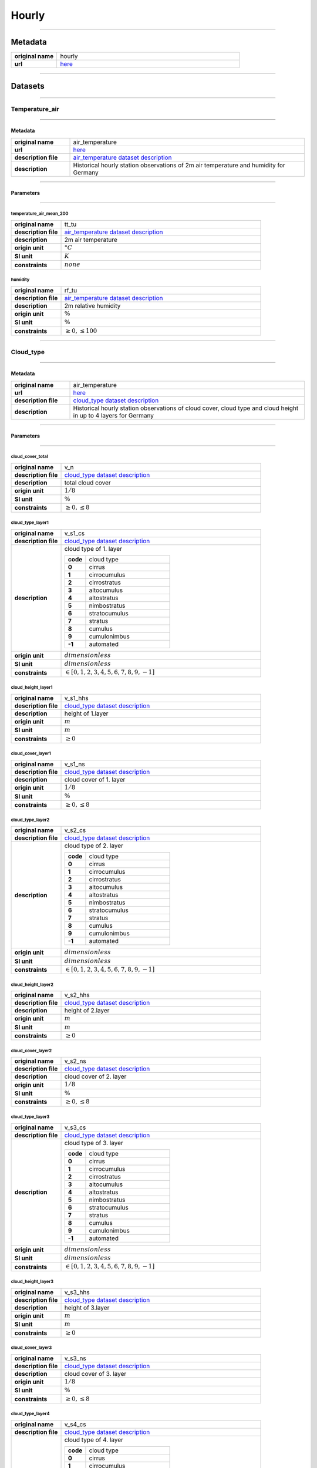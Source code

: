 Hourly
######

----

Metadata
********

.. list-table::
   :widths: 20 80
   :stub-columns: 1

   * - original name
     - hourly
   * - url
     - `here <https://opendata.dwd.de/climate_environment/CDC/observations_germany/climate/hourly/>`_

----

Datasets
********

----

Temperature_air
===============

----

Metadata
--------

.. list-table::
   :widths: 20 80
   :stub-columns: 1

   * - original name
     - air_temperature
   * - url
     - `here <https://opendata.dwd.de/climate_environment/CDC/observations_germany/climate/hourly/air_temperature/>`_
   * - description file
     - `air_temperature dataset description`_
   * - description
     - Historical hourly station observations of 2m air temperature and humidity for Germany

.. _air_temperature dataset description: https://opendata.dwd.de/climate_environment/CDC/observations_germany/climate/hourly/air_temperature/historical/DESCRIPTION_obsgermany_climate_hourly_tu_historical_en.pdf

----

Parameters
----------

----

temperature_air_mean_200
^^^^^^^^^^^^^^^^^^^^^^^^

.. list-table::
   :widths: 20 80
   :stub-columns: 1

   * - original name
     - tt_tu
   * - description file
     - `air_temperature dataset description`_
   * - description
     - 2m air temperature
   * - origin unit
     - :math:`°C`
   * - SI unit
     - :math:`K`
   * - constraints
     - :math:`none`

humidity
^^^^^^^^

.. list-table::
   :widths: 20 80
   :stub-columns: 1

   * - original name
     - rf_tu
   * - description file
     - `air_temperature dataset description`_
   * - description
     - 2m relative humidity
   * - origin unit
     - :math:`\%`
   * - SI unit
     - :math:`\%`
   * - constraints
     - :math:`\geq{0}, \leq{100}`

----

Cloud_type
==========

----

Metadata
--------

.. list-table::
   :widths: 20 80
   :stub-columns: 1

   * - original name
     - air_temperature
   * - url
     - `here <https://opendata.dwd.de/climate_environment/CDC/observations_germany/climate/hourly/cloud_type/>`_
   * - description file
     - `cloud_type dataset description`_
   * - description
     - Historical hourly station observations of cloud cover, cloud type and cloud height in up to 4 layers for Germany

.. _cloud_type dataset description: https://opendata.dwd.de/climate_environment/CDC/observations_germany/climate/hourly/cloud_type/historical/DESCRIPTION_obsgermany_climate_hourly_cloud_type_historical_en.pdf

----

Parameters
----------

----

cloud_cover_total
^^^^^^^^^^^^^^^^^

.. list-table::
   :widths: 20 80
   :stub-columns: 1

   * - original name
     - v_n
   * - description file
     - `cloud_type dataset description`_
   * - description
     - total cloud cover
   * - origin unit
     - :math:`1 / 8`
   * - SI unit
     - :math:`\%`
   * - constraints
     - :math:`\geq{0}, \leq{8}`

cloud_type_layer1
^^^^^^^^^^^^^^^^^

.. list-table::
   :widths: 20 80
   :stub-columns: 1

   * - original name
     - v_s1_cs
   * - description file
     - `cloud_type dataset description`_
   * - description
     - cloud type of 1. layer

       .. list-table::
          :widths: 20 80
          :stub-columns: 1

          * - code
            - cloud type
          * - 0
            - cirrus
          * - 1
            - cirrocumulus
          * - 2
            - cirrostratus
          * - 3
            - altocumulus
          * - 4
            - altostratus
          * - 5
            - nimbostratus
          * - 6
            - stratocumulus
          * - 7
            - stratus
          * - 8
            - cumulus
          * - 9
            - cumulonimbus
          * - -1
            - automated

   * - origin unit
     - :math:`dimensionless`
   * - SI unit
     - :math:`dimensionless`
   * - constraints
     - :math:`\in [0, 1, 2, 3, 4, 5, 6, 7, 8, 9, -1]`

cloud_height_layer1
^^^^^^^^^^^^^^^^^^^

.. list-table::
   :widths: 20 80
   :stub-columns: 1

   * - original name
     - v_s1_hhs
   * - description file
     - `cloud_type dataset description`_
   * - description
     - height of 1.layer
   * - origin unit
     - :math:`m`
   * - SI unit
     - :math:`m`
   * - constraints
     - :math:`\geq{0}`

cloud_cover_layer1
^^^^^^^^^^^^^^^^^^

.. list-table::
   :widths: 20 80
   :stub-columns: 1

   * - original name
     - v_s1_ns
   * - description file
     - `cloud_type dataset description`_
   * - description
     - cloud cover of 1. layer
   * - origin unit
     - :math:`1 / 8`
   * - SI unit
     - :math:`\%`
   * - constraints
     - :math:`\geq{0}, \leq{8}`

cloud_type_layer2
^^^^^^^^^^^^^^^^^

.. list-table::
   :widths: 20 80
   :stub-columns: 1

   * - original name
     - v_s2_cs
   * - description file
     - `cloud_type dataset description`_
   * - description
     - cloud type of 2. layer

       .. list-table::
          :widths: 20 80
          :stub-columns: 1

          * - code
            - cloud type
          * - 0
            - cirrus
          * - 1
            - cirrocumulus
          * - 2
            - cirrostratus
          * - 3
            - altocumulus
          * - 4
            - altostratus
          * - 5
            - nimbostratus
          * - 6
            - stratocumulus
          * - 7
            - stratus
          * - 8
            - cumulus
          * - 9
            - cumulonimbus
          * - -1
            - automated

   * - origin unit
     - :math:`dimensionless`
   * - SI unit
     - :math:`dimensionless`
   * - constraints
     - :math:`\in [0, 1, 2, 3, 4, 5, 6, 7, 8, 9, -1]`

cloud_height_layer2
^^^^^^^^^^^^^^^^^^^

.. list-table::
   :widths: 20 80
   :stub-columns: 1

   * - original name
     - v_s2_hhs
   * - description file
     - `cloud_type dataset description`_
   * - description
     - height of 2.layer
   * - origin unit
     - :math:`m`
   * - SI unit
     - :math:`m`
   * - constraints
     - :math:`\geq{0}`

cloud_cover_layer2
^^^^^^^^^^^^^^^^^^

.. list-table::
   :widths: 20 80
   :stub-columns: 1

   * - original name
     - v_s2_ns
   * - description file
     - `cloud_type dataset description`_
   * - description
     - cloud cover of 2. layer
   * - origin unit
     - :math:`1 / 8`
   * - SI unit
     - :math:`\%`
   * - constraints
     - :math:`\geq{0}, \leq{8}`

cloud_type_layer3
^^^^^^^^^^^^^^^^^

.. list-table::
   :widths: 20 80
   :stub-columns: 1

   * - original name
     - v_s3_cs
   * - description file
     - `cloud_type dataset description`_
   * - description
     - cloud type of 3. layer

       .. list-table::
          :widths: 20 80
          :stub-columns: 1

          * - code
            - cloud type
          * - 0
            - cirrus
          * - 1
            - cirrocumulus
          * - 2
            - cirrostratus
          * - 3
            - altocumulus
          * - 4
            - altostratus
          * - 5
            - nimbostratus
          * - 6
            - stratocumulus
          * - 7
            - stratus
          * - 8
            - cumulus
          * - 9
            - cumulonimbus
          * - -1
            - automated

   * - origin unit
     - :math:`dimensionless`
   * - SI unit
     - :math:`dimensionless`
   * - constraints
     - :math:`\in [0, 1, 2, 3, 4, 5, 6, 7, 8, 9, -1]`

cloud_height_layer3
^^^^^^^^^^^^^^^^^^^

.. list-table::
   :widths: 20 80
   :stub-columns: 1

   * - original name
     - v_s3_hhs
   * - description file
     - `cloud_type dataset description`_
   * - description
     - height of 3.layer
   * - origin unit
     - :math:`m`
   * - SI unit
     - :math:`m`
   * - constraints
     - :math:`\geq{0}`

cloud_cover_layer3
^^^^^^^^^^^^^^^^^^

.. list-table::
   :widths: 20 80
   :stub-columns: 1

   * - original name
     - v_s3_ns
   * - description file
     - `cloud_type dataset description`_
   * - description
     - cloud cover of 3. layer
   * - origin unit
     - :math:`1 / 8`
   * - SI unit
     - :math:`\%`
   * - constraints
     - :math:`\geq{0}, \leq{8}`

cloud_type_layer4
^^^^^^^^^^^^^^^^^

.. list-table::
   :widths: 20 80
   :stub-columns: 1

   * - original name
     - v_s4_cs
   * - description file
     - `cloud_type dataset description`_
   * - description
     - cloud type of 4. layer

       .. list-table::
          :widths: 20 80
          :stub-columns: 1

          * - code
            - cloud type
          * - 0
            - cirrus
          * - 1
            - cirrocumulus
          * - 2
            - cirrostratus
          * - 3
            - altocumulus
          * - 4
            - altostratus
          * - 5
            - nimbostratus
          * - 6
            - stratocumulus
          * - 7
            - stratus
          * - 8
            - cumulus
          * - 9
            - cumulonimbus
          * - -1
            - automated

   * - origin unit
     - :math:`dimensionless`
   * - SI unit
     - :math:`dimensionless`
   * - constraints
     - :math:`\in [0, 1, 2, 3, 4, 5, 6, 7, 8, 9, -1]`

cloud_height_layer4
^^^^^^^^^^^^^^^^^^^

.. list-table::
   :widths: 20 80
   :stub-columns: 1

   * - original name
     - v_s4_hhs
   * - description file
     - `cloud_type dataset description`_
   * - description
     - height of 4.layer
   * - origin unit
     - :math:`m`
   * - SI unit
     - :math:`m`
   * - constraints
     - :math:`\geq{0}`

cloud_cover_layer4
^^^^^^^^^^^^^^^^^^

.. list-table::
   :widths: 20 80
   :stub-columns: 1

   * - original name
     - v_s4_ns
   * - description file
     - `cloud_type dataset description`_
   * - description
     - cloud cover of 4. layer
   * - origin unit
     - :math:`1 / 8`
   * - SI unit
     - :math:`\%`
   * - constraints
     - :math:`\geq{0}, \leq{8}`

----

Cloudiness
==========

----

Metadata
--------

.. list-table::
   :widths: 20 80
   :stub-columns: 1

   * - original name
     - cloudiness
   * - url
     - `here <https://opendata.dwd.de/climate_environment/CDC/observations_germany/climate/hourly/cloudiness/>`_
   * - description file
     - `cloudiness dataset description`_
   * - description
     - Historical hourly station observations of cloudiness for Germany

.. _cloudiness dataset description: https://opendata.dwd.de/climate_environment/CDC/observations_germany/climate/hourly/cloudiness/historical/DESCRIPTION_obsgermany_climate_hourly_cloudiness_historical_en.pdf

----

Parameters
----------

----

cloud_cover_total_indicator
^^^^^^^^^^^^^^^^^^^^^^^^^^^

.. list-table::
   :widths: 20 80
   :stub-columns: 1

   * - original name
     - v_n_i
   * - description file
     - `cloudiness dataset description`_
   * - description
     - index how measurement is taken

       .. list-table::
          :widths: 20 80
          :stub-columns: 1

          * - code
            - meaning
          * - P
            - human person
          * - I
            - instrument

   * - origin unit
     - :math:`dimensionless`
   * - SI unit
     - :math:`dimensionless`
   * - constraints
     - :math:`\in [P, I]`

cloud_cover_total
^^^^^^^^^^^^^^^^^

.. list-table::
   :widths: 20 80
   :stub-columns: 1

   * - original name
     - v_n
   * - description file
     - `cloudiness dataset description`_
   * - description
     - total cloud cover
   * - origin unit
     - :math:`1 / 8`
   * - SI unit
     - :math:`\%`
   * - constraints
     - :math:`\in [0, 1, 2, 3, 4, 5, 6, 7, 8, -1]`, -1: not determined

----

Dew_point
=========

----

Metadata
--------

.. list-table::
   :widths: 20 80
   :stub-columns: 1

   * - original name
     - dew_point
   * - url
     - `here <https://opendata.dwd.de/climate_environment/CDC/observations_germany/climate/hourly/dew_point/>`_
   * - description file
     - `dew_point dataset description`_
   * - description
     - Historical hourly station observations of air and dew point temperature 2 m above ground in °C for Germany

.. _dew_point dataset description: https://opendata.dwd.de/climate_environment/CDC/observations_germany/climate/hourly/dew_point/historical/DESCRIPTION_obsgermany_climate_hourly_dew_point_historical_en.pdf

----

Parameters
----------

----

temperature_air_mean_200
^^^^^^^^^^^^^^^^^^^^^^^^

.. list-table::
   :widths: 20 80
   :stub-columns: 1

   * - original name
     - tt
   * - description file
     - `dew_point dataset description`_
   * - description
     - air temperature
   * - origin unit
     - :math:`°C`
   * - SI unit
     - :math:`K`
   * - constraints
     - none

temperature_dew_point_mean_200
^^^^^^^^^^^^^^^^^^^^^^^^^^^^^^

.. list-table::
   :widths: 20 80
   :stub-columns: 1

   * - original name
     - td
   * - description file
     - `dew_point dataset description`_
   * - description
     - dew point temperature
   * - origin unit
     - :math:`°C`
   * - SI unit
     - :math:`K`
   * - constraints
     - none

----

Wind_extreme
============

----

Metadata
--------

.. list-table::
   :widths: 20 80
   :stub-columns: 1

   * - original name
     - extreme_wind
   * - url
     - `here <https://opendata.dwd.de/climate_environment/CDC/observations_germany/climate/hourly/extreme_wind/>`_
   * - description file
     - missing, simple descriptions within `DWD parameter listing`_
   * - description
     - Historical hourly station observations of maximum wind speed in 10m height for Germany

.. _DWD parameter listing: https://opendata.dwd.de/climate_environment/CDC/help/Abkuerzung_neu_Spaltenname_CDC_20171128.xlsx

----

Parameters
----------

----

wind_gust_max
^^^^^^^^^^^^^

.. list-table::
   :widths: 20 80
   :stub-columns: 1

   * - original name
     - fx_911
   * - description file
     - missing, taken from `DWD parameter listing`_
   * - description
     - maximum wind speed in 10m height
   * - origin unit
     - :math:`m / s`
   * - SI unit
     - :math:`m / s`
   * - constraints
     - :math:`\geq{0}`

----

Moisture
========

----

Metadata
--------

.. list-table::
   :widths: 20 80
   :stub-columns: 1

   * - original name
     - moisture
   * - url
     - `here <https://opendata.dwd.de/climate_environment/CDC/observations_germany/climate/hourly/moisture/>`_
   * - description file
     - missing, simple descriptions within `DWD parameter listing`_
   * - description
     - Historical hourly station observations of humidity, absolute humidity, vapor pressure, air pressure,
       wet temperature, air temperature and dew point temperature for Germany

.. _DWD parameter listing: https://opendata.dwd.de/climate_environment/CDC/help/Abkuerzung_neu_Spaltenname_CDC_20171128.xlsx

----

Parameters
----------

----

humidity_absolute
^^^^^^^^^^^^^^^^^

.. list-table::
   :widths: 20 80
   :stub-columns: 1

   * - original name
     - absf_std
   * - description file
     - missing, taken from `DWD parameter listing`_
   * - description
     - absolute humidity
   * - origin unit
     - :math:`dimensionless`
   * - SI unit
     - :math:`dimensionless`
   * - constraints
     - :math:`\geq{0}, \leq{100}`

pressure_vapor
^^^^^^^^^^^^^^

.. list-table::
   :widths: 20 80
   :stub-columns: 1

   * - original name
     - vp_std
   * - description file
     - missing, taken from `DWD parameter listing`_
   * - description
     - vapor pressure
   * - origin unit
     - :math:`hPa`
   * - SI unit
     - :math:`Pa`
   * - constraints
     - :math:`\geq{0}`

temperature_wet_mean_200
^^^^^^^^^^^^^^^^^^^^^^^^

.. list-table::
   :widths: 20 80
   :stub-columns: 1

   * - original name
     - tf_std
   * - description file
     - missing, taken from `DWD parameter listing`_
   * - description
     - wet temperature
   * - origin unit
     - :math:`°C`
   * - SI unit
     - :math:`K`
   * - constraints
     - none

pressure_air_site
^^^^^^^^^^^^^^^^^

.. list-table::
   :widths: 20 80
   :stub-columns: 1

   * - original name
     - p_std
   * - description file
     - missing, taken from `DWD parameter listing`_
   * - description
     - air pressure at site level
   * - origin unit
     - :math:`hPa`
   * - SI unit
     - :math:`Pa`
   * - constraints
     - :math:`\geq{0}`

temperature_air_mean_200
^^^^^^^^^^^^^^^^^^^^^^^^

.. list-table::
   :widths: 20 80
   :stub-columns: 1

   * - original name
     - tt_std
   * - description file
     - missing, taken from `DWD parameter listing`_
   * - description
     - air temperature at 2m height
   * - origin unit
     - :math:`°C`
   * - SI unit
     - :math:`K`
   * - constraints
     - none

humidity
^^^^^^^^

.. list-table::
   :widths: 20 80
   :stub-columns: 1

   * - original name
     - rf_std
   * - description file
     - missing, taken from `DWD parameter listing`_
   * - description
     - humidity
   * - origin unit
     - :math:`\%`
   * - SI unit
     - :math:`\%`
   * - constraints
     - :math:`\geq{0}, \leq{100}`

temperature_dew_point_mean_200
^^^^^^^^^^^^^^^^^^^^^^^^^^^^^^

.. list-table::
   :widths: 20 80
   :stub-columns: 1

   * - original name
     - td_std
   * - description file
     - missing, taken from `DWD parameter listing`_
   * - description
     - dew point temperature at 2m height
   * - origin unit
     - :math:`°C`
   * - SI unit
     - :math:`K`
   * - constraints
     - none

----

Precipitation
=============

----

Metadata
--------

.. list-table::
   :widths: 20 80
   :stub-columns: 1

   * - original name
     - precipitation
   * - url
     - `here <https://opendata.dwd.de/climate_environment/CDC/observations_germany/climate/hourly/precipitation/>`_
   * - description file
     - `precipitation dataset description`_
   * - description
     - Historical hourly station observations of precipitation for Germany

.. _precipitation dataset description: https://opendata.dwd.de/climate_environment/CDC/observations_germany/climate/hourly/precipitation/historical/DESCRIPTION_obsgermany_climate_hourly_precipitation_historical_en.pdf

----

Parameters
----------

----

precipitation_height
^^^^^^^^^^^^^^^^^^^^

.. list-table::
   :widths: 20 80
   :stub-columns: 1

   * - original name
     - r1
   * - description file
     - `precipitation dataset description`_
   * - description
     - hourly precipitation height
   * - origin unit
     - :math:`mm`
   * - SI unit
     - :math:`m^3 / m^2`
   * - constraints
     - :math:`\geq{0}`

precipitation_indicator
^^^^^^^^^^^^^^^^^^^^^^^

.. list-table::
   :widths: 20 80
   :stub-columns: 1

   * - original name
     - rs_ind
   * - description file
     - `precipitation dataset description`_
   * - description
     - precipitation index

       .. list-table::
          :widths: 20 80
          :stub-columns: 1

          * - code
            - meaning
          * - 0
            - no precipitation
          * - 1
            - precipitation has fallen

   * - origin unit
     - :math:`mm`
   * - SI unit
     - :math:`m^3 / m^2`
   * - constraints
     - :math:`\in [0, 1]`

precipitation_form
^^^^^^^^^^^^^^^^^^

.. list-table::
   :widths: 20 80
   :stub-columns: 1

   * - original name
     - wrtr
   * - description file
     - `precipitation dataset description`_
   * - description
     - form of precipitation

       .. list-table::
          :widths: 20 80
          :stub-columns: 1

          * - code
            - meaning
          * - 0
            - no fallen precipitation or too little deposition (e.g., dew or frost) to form a precipitation height
              larger than 0.0, for automatic stations this corresponds to WMO code 10
          * - 1
            - precipitation height only due to deposition (dew or frost) or if it cannot decided how large the part from
              deposition is
          * - 2
            - precipitation height only due to liquid deposition
          * - 3
            - precipitation height only due to solid precipitation
          * - 6
            - precipitation height due to fallen liquid precipitation, may also include deposition of any kind, or
              automatic stations this corresponds to WMO code 11
          * - 7
            - precipitation height due to fallen solid precipitation, may also include deposition of any kind, for
              automatic stations this corresponds to WMO code 12
          * - 8
            - fallen precipitation in liquid and solid form, for automatic stations this corresponds to WMO code 13
          * - 9
            - no precipitation measurement, form of precipitation cannot be determined, for automatic stations this
              corresponds to WMO code 15

   * - origin unit
     - :math:`dimensionless`
   * - SI unit
     - :math:`dimensionless`
   * - constraints
     - :math:`\in [0, 1, 2, 3, 6, 7, 8, 9]`

----

Pressure
========

----

Metadata
--------

.. list-table::
   :widths: 20 80
   :stub-columns: 1

   * - original name
     - pressure
   * - url
     - `here <https://opendata.dwd.de/climate_environment/CDC/observations_germany/climate/hourly/pressure/>`_
   * - description file
     - `pressure dataset description`_
   * - description
     - Historical hourly station observations of pressure for Germany

.. _pressure dataset description: https://opendata.dwd.de/climate_environment/CDC/observations_germany/climate/hourly/pressure/historical/DESCRIPTION_obsgermany_climate_hourly_pressure_historical_en.pdf

----

Parameters
----------

----

pressure_air_sea_level
^^^^^^^^^^^^^^^^^^^^^^

.. list-table::
   :widths: 20 80
   :stub-columns: 1

   * - original name
     - p
   * - description file
     - `pressure dataset description`_
   * - description
     - mean sea level pressure
   * - origin unit
     - :math:`hPa`
   * - SI unit
     - :math:`Pa`
   * - constraints
     - :math:`\geq{0}`

pressure_air_site
^^^^^^^^^^^^^^^^^

.. list-table::
   :widths: 20 80
   :stub-columns: 1

   * - original name
     - p0
   * - description file
     - `pressure dataset description`_
   * - description
     - mean sea level pressure
   * - origin unit
     - :math:`hPa`
   * - SI unit
     - :math:`Pa`
   * - constraints
     - :math:`\geq{0}`

----

Temperature_soil
================

----

Metadata
--------

.. list-table::
   :widths: 20 80
   :stub-columns: 1

   * - original name
     - soil_temperature
   * - url
     - `here <https://opendata.dwd.de/climate_environment/CDC/observations_germany/climate/hourly/soil_temperature/>`_
   * - description file
     - `soil_temperature dataset description`_
   * - description
     - Historical hourly station observations of soil temperature station data for Germany

.. _soil_temperature dataset description: https://opendata.dwd.de/climate_environment/CDC/observations_germany/climate/hourly/soil_temperature/historical/DESCRIPTION_obsgermany_climate_hourly_soil_temperature_historical_en.pdf

----

Parameters
----------

----

temperature_soil_mean_002
^^^^^^^^^^^^^^^^^^^^^^^^^

.. list-table::
   :widths: 20 80
   :stub-columns: 1

   * - original name
     - v_te002
   * - description file
     - `soil_temperature dataset description`_
   * - description
     - soil temperature in 2 cm depth
   * - origin unit
     - :math:`°C`
   * - SI unit
     - :math:`K`
   * - constraints
     - none

temperature_soil_mean_005
^^^^^^^^^^^^^^^^^^^^^^^^^

.. list-table::
   :widths: 20 80
   :stub-columns: 1

   * - original name
     - v_te005
   * - description file
     - `soil_temperature dataset description`_
   * - description
     - soil temperature in 5 cm depth
   * - origin unit
     - :math:`°C`
   * - SI unit
     - :math:`K`
   * - constraints
     - none

temperature_soil_mean_010
^^^^^^^^^^^^^^^^^^^^^^^^^

.. list-table::
   :widths: 20 80
   :stub-columns: 1

   * - original name
     - v_te010
   * - description file
     - `soil_temperature dataset description`_
   * - description
     - soil temperature in 10 cm depth
   * - origin unit
     - :math:`°C`
   * - SI unit
     - :math:`K`
   * - constraints
     - none

temperature_soil_mean_020
^^^^^^^^^^^^^^^^^^^^^^^^^

.. list-table::
   :widths: 20 80
   :stub-columns: 1

   * - original name
     - v_te020
   * - description file
     - `soil_temperature dataset description`_
   * - description
     - soil temperature in 20 cm depth
   * - origin unit
     - :math:`°C`
   * - SI unit
     - :math:`K`
   * - constraints
     - none

temperature_soil_mean_050
^^^^^^^^^^^^^^^^^^^^^^^^^

.. list-table::
   :widths: 20 80
   :stub-columns: 1

   * - original name
     - v_te050
   * - description file
     - `soil_temperature dataset description`_
   * - description
     - soil temperature in 50 cm depth
   * - origin unit
     - :math:`°C`
   * - SI unit
     - :math:`K`
   * - constraints
     - none

temperature_soil_mean_100
^^^^^^^^^^^^^^^^^^^^^^^^^

.. list-table::
   :widths: 20 80
   :stub-columns: 1

   * - original name
     - v_te100
   * - description file
     - `soil_temperature dataset description`_
   * - description
     - soil temperature in 100 cm depth
   * - origin unit
     - :math:`°C`
   * - SI unit
     - :math:`K`
   * - constraints
     - none

----

Solar
=====

----

Metadata
--------

.. list-table::
   :widths: 20 80
   :stub-columns: 1

   * - original name
     - solar
   * - url
     - `here <https://opendata.dwd.de/climate_environment/CDC/observations_germany/climate/hourly/solar/>`_
   * - description file
     - `solar dataset description`_
   * - description
     - Hourly station observations of solar incoming (total/diffuse) and longwave downward radiation for Germany

.. _solar dataset description: https://opendata.dwd.de/climate_environment/CDC/observations_germany/climate/hourly/solar/DESCRIPTION_obsgermany_climate_hourly_solar_en.pdf

----

Parameters
----------

----

radiation_sky_long_wave
^^^^^^^^^^^^^^^^^^^^^^^

.. list-table::
   :widths: 20 80
   :stub-columns: 1

   * - original name
     - atmo_lberg
   * - description file
     - `solar dataset description`_
   * - description
     - hourly sum of longwave downward radiation
   * - origin unit
     - :math:`J / cm^2`
   * - SI unit
     - :math:`J / m^2`
   * - constraints
     - :math:`\geq{0}`

radiation_sky_short_wave_diffuse
^^^^^^^^^^^^^^^^^^^^^^^^^^^^^^^^

.. list-table::
   :widths: 20 80
   :stub-columns: 1

   * - original name
     - fd_lberg
   * - description file
     - `solar dataset description`_
   * - description
     - hourly sum of diffuse solar radiation
   * - origin unit
     - :math:`J / cm^2`
   * - SI unit
     - :math:`J / m^2`
   * - constraints
     - :math:`\geq{0}`

radiation_global
^^^^^^^^^^^^^^^^

.. list-table::
   :widths: 20 80
   :stub-columns: 1

   * - original name
     - fg_lberg
   * - description file
     - `solar dataset description`_
   * - description
     - hourly sum of solar incoming radiation
   * - origin unit
     - :math:`J / cm^2`
   * - SI unit
     - :math:`J / m^2`
   * - constraints
     - :math:`\geq{0}`

sunshine_duration
^^^^^^^^^^^^^^^^^

.. list-table::
   :widths: 20 80
   :stub-columns: 1

   * - original name
     - sd_lberg
   * - description file
     - `solar dataset description`_
   * - description
     - hourly sum of sunshine duration
   * - origin unit
     - :math:`min`
   * - SI unit
     - :math:`s`
   * - constraints
     - :math:`\geq{0}`

sun_zenith_angle
^^^^^^^^^^^^^^^^

.. list-table::
   :widths: 20 80
   :stub-columns: 1

   * - original name
     - zenit
   * - description file
     - `solar dataset description`_
   * - description
     - solar zenith angle at mid of interval
   * - origin unit
     - :math:`°`
   * - SI unit
     - :math:`°`
   * - constraints
     - :math:`\geq{0}, \leq{180}`

Sun
====

----

Metadata
--------

.. list-table::
   :widths: 20 80
   :stub-columns: 1

   * - original name
     - sun
   * - url
     - `here <https://opendata.dwd.de/climate_environment/CDC/observations_germany/climate/hourly/sun/>`_
   * - description file
     - `sun dataset description`_
   * - description
     - Historical hourly station observations of sunshine duration for Germany

.. _sun dataset description: https://opendata.dwd.de/climate_environment/CDC/observations_germany/climate/hourly/sun/historical/DESCRIPTION_obsgermany_climate_hourly_sun_historical_en.pdf

----

Parameters
----------

----

sunshine_duration
^^^^^^^^^^^^^^^^^

.. list-table::
   :widths: 20 80
   :stub-columns: 1

   * - original name
     - sd_so
   * - description file
     - `sun dataset description`_
   * - description
     - hourly sunshine duration
   * - origin unit
     - :math:`min`
   * - SI unit
     - :math:`s`
   * - constraints
     - :math:`\geq{0}`

----

Visibility
==========

----

Metadata
--------

.. list-table::
   :widths: 20 80
   :stub-columns: 1

   * - original name
     - visibility
   * - url
     - `here <https://opendata.dwd.de/climate_environment/CDC/observations_germany/climate/hourly/visibility/>`_
   * - description file
     - `visibility dataset description`_
   * - description
     - Historical hourly station observations of visibility for Germany

.. _visibility dataset description: https://opendata.dwd.de/climate_environment/CDC/observations_germany/climate/hourly/visibility/historical/DESCRIPTION_obsgermany_climate_hourly_visibility_historical_en.pdf

----

Parameters
----------

----

visibility_range_indicator
^^^^^^^^^^^^^^^^^^^^^^^^^^

.. list-table::
   :widths: 20 80
   :stub-columns: 1

   * - original name
     - v_vv_i
   * - description file
     - `visibility dataset description`_
   * - description
     - index how measurement is taken

       .. list-table::
          :widths: 20 80
          :stub-columns: 1

          * - code
            - meaning
          * - P
            - by human person
          * - I
            - by instrument

   * - origin unit
     - :math:`dimensionless`
   * - SI unit
     - :math:`dimensionless`
   * - constraints
     - :math:`\in [P, I]`

visibility_range
^^^^^^^^^^^^^^^^

.. list-table::
   :widths: 20 80
   :stub-columns: 1

   * - original name
     - v_vv
   * - description file
     - `visibility dataset description`_
   * - description
     - visibility
   * - origin unit
     - :math:`m`
   * - SI unit
     - :math:`m`
   * - constraints
     - :math:`\geq{0}`

----

Weather_phenomena
=================

----

Metadata
--------

.. list-table::
   :widths: 20 80
   :stub-columns: 1

   * - original name
     - weather_phenomena
   * - url
     - `here <https://opendata.dwd.de/climate_environment/CDC/observations_germany/climate/hourly/weather_phenomena/>`_
   * - description file
     - missing, simple descriptions within `DWD parameter listing`_
   * - description
     - Historical hourly weather phenomena at stations in Germany

----

Parameters
----------

----

weather
^^^^^^^

.. list-table::
   :widths: 20 80
   :stub-columns: 1

   * - original name
     - ww
   * - description file
     - missing, taken from `DWD parameter listing`_
   * - description
     - weather code of current condition, see `weather codes and descriptions`_
   * - origin unit
     - :math:`dimensionless`
   * - SI unit
     - :math:`dimensionless`
   * - constraints
     - none

.. _weather codes and descriptions: https://opendata.dwd.de/climate_environment/CDC/observations_germany/climate/hourly/weather_phenomena/historical/Wetter_Beschreibung.txt

weather_text
^^^^^^^^^^^^

.. list-table::
   :widths: 20 80
   :stub-columns: 1

   * - original name
     - ww_text
   * - description file
     - missing, taken from `DWD parameter listing`_
   * - description
     - weather text of current condition, see `weather codes and descriptions`_
   * - origin unit
     - :math:`dimensionless`
   * - SI unit
     - :math:`dimensionless`
   * - constraints
     - none

----

Wind
====

----

Metadata
--------

.. list-table::
   :widths: 20 80
   :stub-columns: 1

   * - original name
     - wind
   * - url
     - `here <https://opendata.dwd.de/climate_environment/CDC/observations_germany/climate/hourly/wind/>`_
   * - description file
     - `wind dataset description`_
   * - description
     - Historical hourly station observations of wind speed and wind direction for Germany

.. _wind dataset description: https://opendata.dwd.de/climate_environment/CDC/observations_germany/climate/hourly/wind/historical/DESCRIPTION_obsgermany_climate_hourly_wind_historical_en.pdf

----

Parameters
----------

----

wind_speed
^^^^^^^^^^

.. list-table::
   :widths: 20 80
   :stub-columns: 1

   * - original name
     - f
   * - description file
     - `wind dataset description`_
   * - description
     - mean wind speed
   * - origin unit
     - :math:`m / s`
   * - SI unit
     - :math:`m / s`
   * - constraints
     - :math:`\geq{0}`

wind_direction
^^^^^^^^^^^^^^

.. list-table::
   :widths: 20 80
   :stub-columns: 1

   * - original name
     - d
   * - description file
     - `wind dataset description`_
   * - description
     - mean wind direction
   * - origin unit
     - :math:`°`
   * - SI unit
     - :math:`°`
   * - constraints
     - :math:`\geq{0}, \leq{360}`

----

Wind_synoptic
=============

----

Metadata
--------

.. list-table::
   :widths: 20 80
   :stub-columns: 1

   * - original name
     - wind_synop
   * - url
     - `here <https://opendata.dwd.de/climate_environment/CDC/observations_germany/climate/hourly/wind_synop/>`_
   * - description file
     - `wind_synoptic dataset description`_
   * - description
     - Historical hourly station observations of windspeed and -direction in m/s for Germany

.. _wind_synoptic dataset description: https://opendata.dwd.de/climate_environment/CDC/observations_germany/climate/hourly/wind_synop/historical/DESCRIPTION_obsgermany_climate_hourly_wind_synop_historical_en.pdf

----

Parameters
----------

----

wind_speed
^^^^^^^^^^

.. list-table::
   :widths: 20 80
   :stub-columns: 1

   * - original name
     - ff
   * - description file
     - `wind_synoptic dataset description`_
   * - description
     - mean wind speed
   * - origin unit
     - :math:`m / s`
   * - SI unit
     - :math:`m / s`
   * - constraints
     - :math:`\geq{0}`

wind_direction
^^^^^^^^^^^^^^

.. list-table::
   :widths: 20 80
   :stub-columns: 1

   * - original name
     - dd
   * - description file
     - `wind_synoptic dataset description`_
   * - description
     - mean wind direction
   * - origin unit
     - :math:`°`
   * - SI unit
     - :math:`°`
   * - constraints
     - :math:`\geq{0}, \leq{360}`

----

.. note::

    The following **urban datasets** are located at the **climate_urban** directory instead of the **climate**
    directory.

----

Urban_temperature_air
=====================

----

Metadata
--------

.. list-table::
   :widths: 20 80
   :stub-columns: 1

   * - original name
     - air_temperature (climate_urban)
   * - url
     - `here <https://opendata.dwd.de/climate_environment/CDC/observations_germany/climate_urban/hourly/air_temperature/>`_
   * - description file
     - `urban_temperature_air dataset description`_
   * - description
     - Recent hourly air temperature and humidity, observed at urban stations for selected urban areas in Germany

.. _urban_temperature_air dataset description: https://opendata.dwd.de/climate_environment/CDC/observations_germany/climate_urban/hourly/air_temperature/recent/DESCRIPTION_obsgermany_climate_urban_hourly_tu_recent_en.pdf

----

Parameters
----------

----

temperature_air_mean_200
^^^^^^^^^^^^^^^^^^^^^^^^

.. list-table::
   :widths: 20 80
   :stub-columns: 1

   * - original name
     - lufttemperatur
   * - description file
     - `urban_temperature_air dataset description`_
   * - description
     - 2m air temperature
   * - origin unit
     - :math:`°C`
   * - SI unit
     - :math:`K`
   * - constraints
     - none

humidity
^^^^^^^^

.. list-table::
   :widths: 20 80
   :stub-columns: 1

   * - original name
     - rel_feuchte
   * - description file
     - `urban_temperature_air dataset description`_
   * - description
     - 2m relative humidity
   * - origin unit
     - :math:`\%`
   * - SI unit
     - :math:`\%`
   * - constraints
     - :math:`\geq{0}, \leq{100}`

----

Urban_precipitation
===================

----

Metadata
--------

.. list-table::
   :widths: 20 80
   :stub-columns: 1

   * - original name
     - precipitation (climate_urban)
   * - url
     - `here <https://opendata.dwd.de/climate_environment/CDC/observations_germany/climate_urban/hourly/precipitation/>`_
   * - description file
     - `urban_precipitation dataset description`_
   * - description
     - Recent hourly precipitation, observed at urban stations for selected urban areas in Germany

.. _urban_precipitation dataset description: https://opendata.dwd.de/climate_environment/CDC/observations_germany/climate_urban/hourly/precipitation/recent/DESCRIPTION_obsgermany_climate_urban_hourly_precipitation_recent_en.pdf

----

Parameters
----------

----

precipitation_height
^^^^^^^^^^^^^^^^^^^^

.. list-table::
   :widths: 20 80
   :stub-columns: 1

   * - original name
     - niederschlagshoehe
   * - description file
     - `urban_precipitation dataset description`_
   * - description
     - precipitation height
   * - origin unit
     - :math:`mm`
   * - SI unit
     - :math:`m^3 / m^2`
   * - constraints
     - :math:`\geq{0}`

----

Urban_pressure
==============

----

Metadata
--------

.. list-table::
   :widths: 20 80
   :stub-columns: 1

   * - original name
     - pressure (climate_urban)
   * - url
     - `here <https://opendata.dwd.de/climate_environment/CDC/observations_germany/climate_urban/hourly/pressure/>`_
   * - description file
     - `urban_pressure dataset description`_
   * - description
     - Recent hourly pressure, observed at urban stations for selected urban areas in Germany

.. _urban_pressure dataset description: https://opendata.dwd.de/climate_environment/CDC/observations_germany/climate_urban/hourly/pressure/recent/DESCRIPTION_obsgermany_climate_urban_hourly_pressure_recent_en.pdf

----

Parameters
----------

----

pressure_air_site
^^^^^^^^^^^^^^^^^

.. list-table::
   :widths: 20 80
   :stub-columns: 1

   * - original name
     - luftdruck_stationshoehe
   * - description file
     - `urban_pressure dataset description`_
   * - description
     - pressure at station height
   * - origin unit
     - :math:`hPa`
   * - SI unit
     - :math:`Pa`
   * - constraints
     - :math:`\geq{0}`

----

Urban_temperature_soil
======================

----

Metadata
--------

.. list-table::
   :widths: 20 80
   :stub-columns: 1

   * - original name
     - soil_temperature (climate_urban)
   * - url
     - `here <https://opendata.dwd.de/climate_environment/CDC/observations_germany/climate_urban/hourly/soil_temperature/>`_
   * - description file
     - `urban_temperature_soil dataset description`_
   * - description
     - Recent hourly soil temperature, observed at urban stations for selected urban areas in Germany

.. _urban_temperature_soil dataset description: https://opendata.dwd.de/climate_environment/CDC/observations_germany/climate_urban/hourly/soil_temperature/recent/DESCRIPTION_obsgermany_climate_urban_hourly_soil_temperature_recent_en.pdf

----

Parameters
----------

----

temperature_soil_mean_005
^^^^^^^^^^^^^^^^^^^^^^^^^

.. list-table::
   :widths: 20 80
   :stub-columns: 1

   * - original name
     - erdbt_005
   * - description file
     - `urban_temperature_soil dataset description`_
   * - description
     - soil temperature in 5 cm depth
   * - origin unit
     - :math:`°C`
   * - SI unit
     - :math:`K`
   * - constraints
     - none

temperature_soil_mean_010
^^^^^^^^^^^^^^^^^^^^^^^^^

.. list-table::
   :widths: 20 80
   :stub-columns: 1

   * - original name
     - erdbt_010
   * - description file
     - `urban_temperature_soil dataset description`_
   * - description
     - soil temperature in 10 cm depth
   * - origin unit
     - :math:`°C`
   * - SI unit
     - :math:`K`
   * - constraints
     - none

temperature_soil_mean_020
^^^^^^^^^^^^^^^^^^^^^^^^^

.. list-table::
   :widths: 20 80
   :stub-columns: 1

   * - original name
     - erdbt_020
   * - description file
     - `urban_temperature_soil dataset description`_
   * - description
     - soil temperature in 20 cm depth
   * - origin unit
     - :math:`°C`
   * - SI unit
     - :math:`K`
   * - constraints
     - none

temperature_soil_mean_050
^^^^^^^^^^^^^^^^^^^^^^^^^

.. list-table::
   :widths: 20 80
   :stub-columns: 1

   * - original name
     - erdbt_050
   * - description file
     - `urban_temperature_soil dataset description`_
   * - description
     - soil temperature in 50 cm depth
   * - origin unit
     - :math:`°C`
   * - SI unit
     - :math:`K`
   * - constraints
     - none

temperature_soil_mean_100
^^^^^^^^^^^^^^^^^^^^^^^^^

.. list-table::
   :widths: 20 80
   :stub-columns: 1

   * - original name
     - erdbt_100
   * - description file
     - `urban_temperature_soil dataset description`_
   * - description
     - soil temperature in 100 cm depth
   * - origin unit
     - :math:`°C`
   * - SI unit
     - :math:`K`
   * - constraints
     - none

----

Urban_sun
=========

----

Metadata
--------

.. list-table::
   :widths: 20 80
   :stub-columns: 1

   * - original name
     - sun (climate_urban)
   * - url
     - `here <https://opendata.dwd.de/climate_environment/CDC/observations_germany/climate_urban/hourly/sun/>`_
   * - description file
     - `urban_sun dataset description`_
   * - description
     - Recent hourly sunshine duration, observed at urban stations for selected urban areas in Germany

.. _urban_sun dataset description: https://opendata.dwd.de/climate_environment/CDC/observations_germany/climate_urban/hourly/sun/recent/DESCRIPTION_obsgermany_climate_urban_hourly_sun_recent_en.pdf

----

Parameters
----------

----

sunshine_duration
^^^^^^^^^^^^^^^^^

.. list-table::
   :widths: 20 80
   :stub-columns: 1

   * - original name
     - sonnenscheindauer
   * - description file
     - `urban_sun dataset description`_
   * - description
     - sunshine duration
   * - origin unit
     - :math:`min`
   * - SI unit
     - :math:`s`
   * - constraints
     - :math:`\geq{0}`

----

Urban_wind
==========

----

Metadata
--------

.. list-table::
   :widths: 20 80
   :stub-columns: 1

   * - original name
     - wind (climate_urban)
   * - url
     - `here <https://opendata.dwd.de/climate_environment/CDC/observations_germany/climate_urban/hourly/wind/>`_
   * - description file
     - `urban_wind dataset description`_
   * - description
     - Recent hourly wind speed and direction, observed at urban stations for selected urban areas in Germany

.. _urban_wind dataset description: https://opendata.dwd.de/climate_environment/CDC/observations_germany/climate_urban/hourly/wind/recent/DESCRIPTION_obsgermany_climate_urban_hourly_wind_recent_en.pdf

----

Parameters
----------

----

wind_speed
^^^^^^^^^^

.. list-table::
   :widths: 20 80
   :stub-columns: 1

   * - original name
     - windgeschwindigkeit
   * - description file
     - `urban_wind dataset description`_
   * - description
     - mean windspeed at 368m height
   * - origin unit
     - :math:`m / s`
   * - SI unit
     - :math:`m / s`
   * - constraints
     - :math:`\geq{0}`

wind_direction
^^^^^^^^^^^^^^

.. list-table::
   :widths: 20 80
   :stub-columns: 1

   * - original name
     - windrichtung
   * - description file
     - `urban_wind dataset description`_
   * - description
     - mean wind direction at 368m height
   * - origin unit
     - :math:`°`
   * - SI unit
     - :math:`°`
   * - constraints
     - :math:`\geq{0}, \leq{360}`

----
